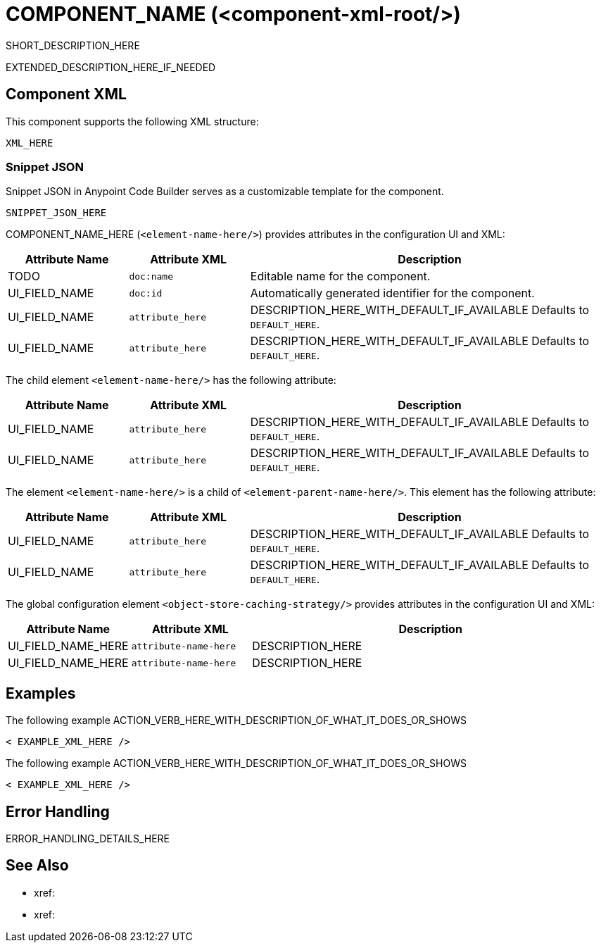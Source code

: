 //
//tag::component-title[]

= COMPONENT_NAME (<component-xml-root/>)

//end::component-title[]
//

//
//tag::component-short-description[]
//     Short description of the form "Do something..." 
//     Example: "Configure log messages anywhere in a flow."

SHORT_DESCRIPTION_HERE

//end::component-short-description[]
//

//
//tag::component-long-description[]

EXTENDED_DESCRIPTION_HERE_IF_NEEDED

//end::component-long-description[]
//


//SECTION: COMPONENT XML
//
//tag::component-xml-title[]

[[component-xml]]
== Component XML

This component supports the following XML structure:

//end::component-xml-title[]
//
//
//tag::component-xml[]

[source,xml]
----
XML_HERE
----

//end::component-xml[]
//
//tag::component-snippet-json[]

[[snippet]]

=== Snippet JSON

Snippet JSON in Anypoint Code Builder serves as a customizable template for the component. 

[source,xml]
----
SNIPPET_JSON_HERE
----

//end::component-snippet-json[]
//
//
//
//
//TABLE: ROOT XML ATTRIBUTES (for the top-level (root) element)
//tag::component-xml-attributes-root[]

//TODO: ADD ACTUAL NAME AND ELEMENT NAME
COMPONENT_NAME_HERE (`<element-name-here/>`) provides attributes in the configuration UI and XML:

[%header,cols="1,1,3a"]
|===
| Attribute Name
| Attribute XML 
| Description

| TODO
| `doc:name` 
| Editable name for the component.

| UI_FIELD_NAME
| `doc:id` 
| Automatically generated identifier for the component.

| UI_FIELD_NAME
| `attribute_here` 
| DESCRIPTION_HERE_WITH_DEFAULT_IF_AVAILABLE Defaults to `DEFAULT_HERE`.

| UI_FIELD_NAME
| `attribute_here` 
| DESCRIPTION_HERE_WITH_DEFAULT_IF_AVAILABLE Defaults to `DEFAULT_HERE`.

|===

//TODO: PROB NEED AN INCLUDE TAG FOR THIS
//IF THERE IS A GLOBAL CONFIG FOR THIS ELEMENT, ADD HERE WITH A TABLE
// The global configuration element  (`<element-name-here/>`) provides attributes in the configuration UI and XML:

// TABLE_HERE

//end::component-xml-attributes-root[]
//
//
//TABLE (IF NEEDED): CHILD XML ATTRIBUTES or ELEMENTS
//  Repeat as needed, adding the next number to the tag value. 
//  Provide intro text, as needed.
//tag::component-xml-child1[]

//TODO: ADD ACTUAL ELEMENT NAME
The child element `<element-name-here/>` has the following attribute:

[%header,cols="1,1,3a"]
|===
| Attribute Name
| Attribute XML 
| Description

| UI_FIELD_NAME
| `attribute_here` 
| DESCRIPTION_HERE_WITH_DEFAULT_IF_AVAILABLE Defaults to `DEFAULT_HERE`.

| UI_FIELD_NAME
| `attribute_here` 
| DESCRIPTION_HERE_WITH_DEFAULT_IF_AVAILABLE Defaults to `DEFAULT_HERE`.

|===
//end::component-xml-child1[]
//
//
//TABLE (IF NEEDED): GRANDCHILD XML ATTRIBUTES for each grandchild element
//  Repeat as needed, adding the next number to the tag value. 
//  Provide intro text, as needed.
//TAG
//tag::component-xml-descendant1[]

//TODO: ADD ACTUAL ELEMENT NAME
The element `<element-name-here/>` is a child of `<element-parent-name-here/>`.
This element has the following attribute:

[%header,cols="1,1,3a"]
|===
| Attribute Name
| Attribute XML 
| Description

| UI_FIELD_NAME
| `attribute_here` 
| DESCRIPTION_HERE_WITH_DEFAULT_IF_AVAILABLE Defaults to `DEFAULT_HERE`.

| UI_FIELD_NAME
| `attribute_here` 
| DESCRIPTION_HERE_WITH_DEFAULT_IF_AVAILABLE Defaults to `DEFAULT_HERE`.

|===
//end::component-xml-descendant1[]
//

//
//TABLE: GLOBAL CONFIG ATTRIBUTES 
//tag::component-xml-global-config[]
The global configuration element `<object-store-caching-strategy/>` provides attributes in the configuration UI and XML:

[%header,cols="1,1,3a"]
|===
| Attribute Name
| Attribute XML
| Description

| UI_FIELD_NAME_HERE
| `attribute-name-here`
| DESCRIPTION_HERE

| UI_FIELD_NAME_HERE
| `attribute-name-here`
| DESCRIPTION_HERE
|===

//end::component-xml-global-config[][]
//

//SECTION: EXAMPLES
//
//tag::component-examples-title[]

== Examples

//end::component-examples-title[]
//
//
//tag::component-xml-ex1[]
[[example1]]

The following example ACTION_VERB_HERE_WITH_DESCRIPTION_OF_WHAT_IT_DOES_OR_SHOWS

[source,xml]
----
< EXAMPLE_XML_HERE />
----

//OPTIONAL: SHOW OUTPUT IF HELPFUL
//The example produces the following output: 

//OUTPUT_HERE 

//end::component-xml-ex1[]
//
//
//tag::component-xml-ex2[]
[[example2]]

The following example ACTION_VERB_HERE_WITH_DESCRIPTION_OF_WHAT_IT_DOES_OR_SHOWS

[source,xml]
----
< EXAMPLE_XML_HERE />
----

//OPTIONAL: SHOW OUTPUT IF HELPFUL
//The example produces the following output: 

//OUTPUT_HERE 

//end::component-xml-ex2[]
//


//SECTION: ERROR HANDLING if needed
//
//tag::component-error-handling[]

[[error-handling]]
== Error Handling

ERROR_HANDLING_DETAILS_HERE

//end::component-error-handling[]
//


//SECTION: SEE ALSO
//
//tag::see-also[]

[[see-also]]
== See Also

* xref:
* xref: 

//end::see-also[]